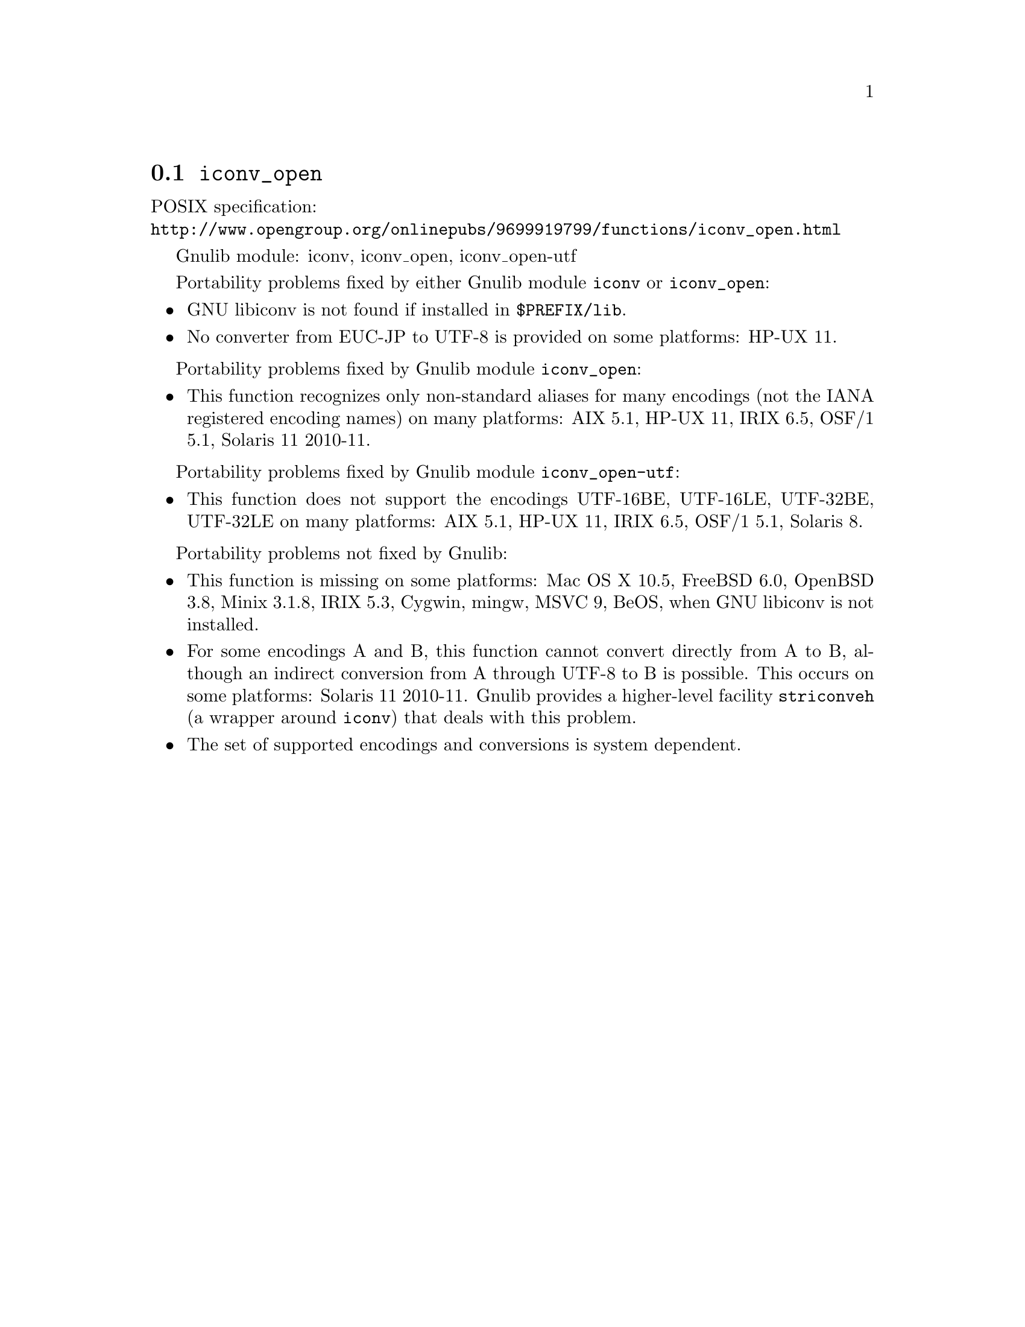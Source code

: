 @node iconv_open
@section @code{iconv_open}
@findex iconv_open

POSIX specification:@* @url{http://www.opengroup.org/onlinepubs/9699919799/functions/iconv_open.html}

Gnulib module: iconv, iconv_open, iconv_open-utf

Portability problems fixed by either Gnulib module @code{iconv} or @code{iconv_open}:
@itemize
@item
GNU libiconv is not found if installed in @file{$PREFIX/lib}.
@item
No converter from EUC-JP to UTF-8 is provided on some platforms:
HP-UX 11.
@end itemize

Portability problems fixed by Gnulib module @code{iconv_open}:
@itemize
@item
This function recognizes only non-standard aliases for many encodings (not
the IANA registered encoding names) on many platforms:
AIX 5.1, HP-UX 11, IRIX 6.5, OSF/1 5.1, Solaris 11 2010-11.
@end itemize

Portability problems fixed by Gnulib module @code{iconv_open-utf}:
@itemize
@item
This function does not support the encodings UTF-16BE, UTF-16LE, UTF-32BE,
UTF-32LE on many platforms:
AIX 5.1, HP-UX 11, IRIX 6.5, OSF/1 5.1, Solaris 8.
@end itemize

Portability problems not fixed by Gnulib:
@itemize
@item
This function is missing on some platforms:
Mac OS X 10.5, FreeBSD 6.0, OpenBSD 3.8, Minix 3.1.8, IRIX 5.3, Cygwin, mingw, MSVC 9, BeOS,
when GNU libiconv is not installed.
@item
For some encodings A and B, this function cannot convert directly from A to B,
although an indirect conversion from A through UTF-8 to B is possible.  This
occurs on some platforms: Solaris 11 2010-11.  Gnulib provides a higher-level
facility @code{striconveh} (a wrapper around @code{iconv}) that deals with
this problem.
@item
The set of supported encodings and conversions is system dependent.
@end itemize
